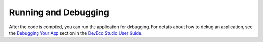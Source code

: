 Running and Debugging
=====================

After the code is compiled, you can run the application for debugging.
For details about how to debug an application, see the `Debugging Your
App <https://developer.harmonyos.com/en/docs/documentation/doc-guides/debug_overview-0000001053822404>`__
section in the `DevEco Studio User
Guide <https://developer.harmonyos.com/en/docs/documentation/doc-guides/tools_overview-0000001053582387>`__.

